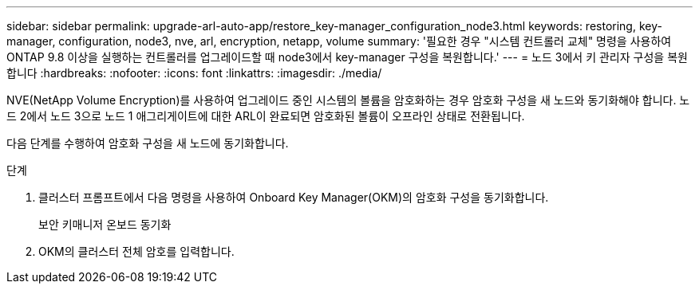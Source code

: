 ---
sidebar: sidebar 
permalink: upgrade-arl-auto-app/restore_key-manager_configuration_node3.html 
keywords: restoring, key-manager, configuration, node3, nve, arl, encryption, netapp, volume 
summary: '필요한 경우 "시스템 컨트롤러 교체" 명령을 사용하여 ONTAP 9.8 이상을 실행하는 컨트롤러를 업그레이드할 때 node3에서 key-manager 구성을 복원합니다.' 
---
= 노드 3에서 키 관리자 구성을 복원합니다
:hardbreaks:
:nofooter: 
:icons: font
:linkattrs: 
:imagesdir: ./media/


[role="lead"]
NVE(NetApp Volume Encryption)를 사용하여 업그레이드 중인 시스템의 볼륨을 암호화하는 경우 암호화 구성을 새 노드와 동기화해야 합니다. 노드 2에서 노드 3으로 노드 1 애그리게이트에 대한 ARL이 완료되면 암호화된 볼륨이 오프라인 상태로 전환됩니다.

다음 단계를 수행하여 암호화 구성을 새 노드에 동기화합니다.

.단계
. 클러스터 프롬프트에서 다음 명령을 사용하여 Onboard Key Manager(OKM)의 암호화 구성을 동기화합니다.
+
보안 키매니저 온보드 동기화

. OKM의 클러스터 전체 암호를 입력합니다.

